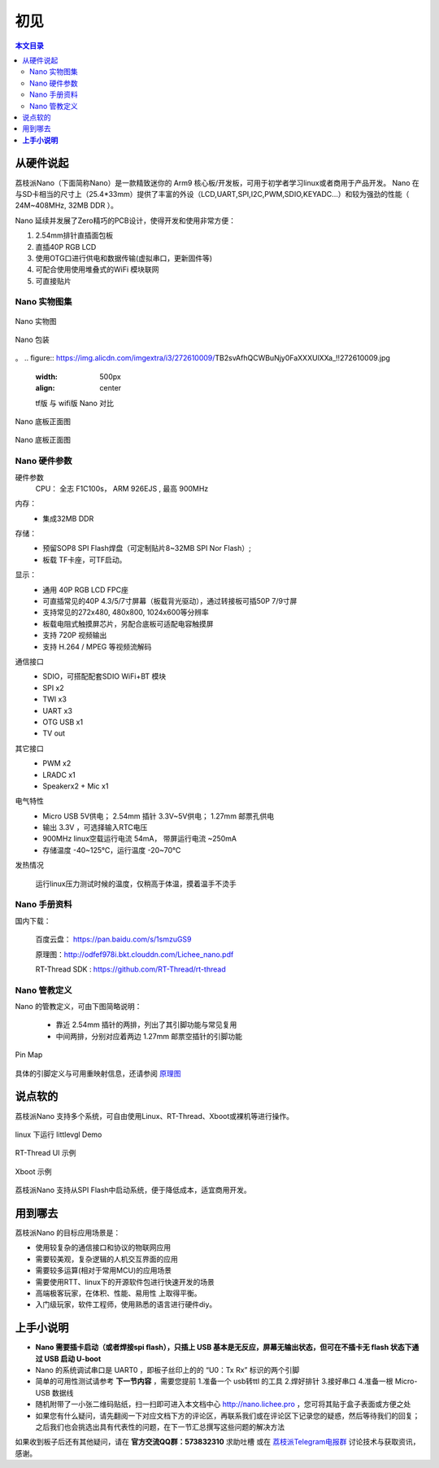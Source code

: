 初见
=====================

.. contents:: 本文目录

从硬件说起
------------------------

荔枝派Nano（下面简称Nano）是一款精致迷你的 Arm9 核心板/开发板，可用于初学者学习linux或者商用于产品开发。 Nano 在与SD卡相当的尺寸上（25.4*33mm）提供了丰富的外设（LCD,UART,SPI,I2C,PWM,SDIO,KEYADC...）和较为强劲的性能（ 24M~408MHz, 32MB DDR ）。

Nano 延续并发展了Zero精巧的PCB设计，使得开发和使用非常方便：

1. 2.54mm排针直插面包板
#. 直插40P RGB LCD
#. 使用OTG口进行供电和数据传输(虚拟串口，更新固件等)
#. 可配合使用使用堆叠式的WiFi 模块联网
#. 可直接贴片

Nano 实物图集
~~~~~~~~~~~~~~~~~~~~~~~~

.. figure:: http://odfef978i.bkt.clouddn.com/thething.png
   :width: 500px
   :align: center

   Nano 实物图

.. figure:: https://img.alicdn.com/imgextra/i2/272610009/TB2ZC3ehH9YBuNjy0FgXXcxcXXa_!!272610009.jpg
   :width: 500px
   :align: center

   Nano 包装
。
.. figure:: https://img.alicdn.com/imgextra/i3/272610009/TB2svAfhQCWBuNjy0FaXXXUlXXa_!!272610009.jpg
   :width: 500px
   :align: center

   tf版 与 wifi版 Nano 对比

.. figure:: https://img.alicdn.com/imgextra/i4/272610009/TB2L22ihQKWBuNjy1zjXXcOypXa_!!272610009.png
   :width: 500px
   :align: center

   Nano 底板正面图

.. figure:: https://img.alicdn.com/imgextra/i1/272610009/TB2NigshNGYBuNjy0FnXXX5lpXa_!!272610009.png
   :width: 500px
   :align: center

   Nano 底板正面图


Nano 硬件参数
~~~~~~~~~~~~~~~~~~~~~~~~

硬件参数
    CPU： 全志 F1C100s， ARM 926EJS , 最高 900MHz

内存： 
    - 集成32MB DDR

存储：
    - 预留SOP8 SPI Flash焊盘（可定制贴片8~32MB SPI Nor Flash）;
    - 板载 TF卡座，可TF启动。

显示：
    - 通用 40P RGB LCD FPC座
    - 可直插常见的40P 4.3/5/7寸屏幕（板载背光驱动），通过转接板可插50P 7/9寸屏
    - 支持常见的272x480, 480x800, 1024x600等分辨率
    - 板载电阻式触摸屏芯片，另配合底板可适配电容触摸屏
    - 支持 720P 视频输出
    - 支持 H.264 / MPEG 等视频流解码

通信接口
    - SDIO，可搭配配套SDIO WiFi+BT 模块
    - SPI x2
    - TWI x3
    - UART x3
    - OTG USB x1
    - TV out

其它接口
    - PWM x2
    - LRADC x1
    - Speakerx2 + Mic x1

电气特性
    - Micro USB 5V供电； 2.54mm 插针 3.3V~5V供电； 1.27mm 邮票孔供电
    - 输出 3.3V ，可选择输入RTC电压
    - 900MHz linux空载运行电流 54mA， 带屏运行电流 ~250mA
    - 存储温度 -40~125℃，运行温度 -20~70℃

发热情况
    .. figure:: https://img.alicdn.com/imgextra/i4/272610009/TB29Aj_hH1YBuNjSszhXXcUsFXa_!!272610009.jpg
        :width: 500px
        :align: center

        运行linux压力测试时候的温度，仅稍高于体温，摸着温手不烫手

Nano 手册资料
~~~~~~~~~~~~~~~~~~~~~~~~

国内下载： 

    百度云盘： https://pan.baidu.com/s/1smzuGS9

    原理图：http://odfef978i.bkt.clouddn.com/Lichee_nano.pdf

    RT-Thread SDK : https://github.com/RT-Thread/rt-thread


Nano 管教定义
~~~~~~~~~~~~~~~~~~~~~~~~

Nano 的管教定义，可由下图简略说明：

   - 靠近 2.54mm 插针的两排，列出了其引脚功能与常见复用
   - 中间两排，分别对应着两边 1.27mm 邮票空插针的引脚功能

.. figure:: http://odfef978i.bkt.clouddn.com/Pin%20Map.png
   :width: 500px
   :align: center
  
   Pin Map

具体的引脚定义与可用重映射信息，还请参阅 `原理图 <http://odfef978i.bkt.clouddn.com/Lichee_nano.pdf>`_

说点软的
------------------------

荔枝派Nano 支持多个系统，可自由使用Linux、RT-Thread、Xboot或裸机等进行操作。

.. figure:: https://img.alicdn.com/imgextra/i4/272610009/TB29Aj_hH1YBuNjSszhXXcUsFXa_!!272610009.jpg
   :width: 500px
   :align: center

   linux 下运行 littlevgl Demo

.. figure:: https://img.alicdn.com/imgextra/i3/272610009/TB274cjbY3nBKNjSZFMXXaUSFXa_!!272610009.jpg
   :width: 500px
   :align: center

   RT-Thread UI 示例

.. figure:: https://img.alicdn.com/imgextra/i4/272610009/TB2D2Y7hH1YBuNjSszhXXcUsFXa_!!272610009.jpg
   :width: 500px
   :align: center

   Xboot 示例

荔枝派Nano 支持从SPI Flash中启动系统，便于降低成本，适宜商用开发。

用到哪去
------------------------

荔枝派Nano 的目标应用场景是：

- 使用较复杂的通信接口和协议的物联网应用
- 需要较美观，复杂逻辑的人机交互界面的应用
- 需要较多运算(相对于常用MCU)的应用场景
- 需要使用RTT、linux下的开源软件包进行快速开发的场景
- 高端极客玩家，在体积、性能、易用性 上取得平衡。
- 入门级玩家，软件工程师，使用熟悉的语言进行硬件diy。

**上手小说明**
-----------------------------

- **Nano 需要插卡启动（或者焊接spi flash），只插上 USB 基本是无反应，屏幕无输出状态，但可在不插卡无 flash 状态下通过 USB 启动 U-boot**
- Nano 的系统调试串口是 UART0 ，即板子丝印上的的 “U0：Tx Rx” 标识的两个引脚
- 简单的可用性测试请参考 **下一节内容** ，需要您提前 1.准备一个 usb转ttl 的工具 2.焊好排针 3.接好串口 4.准备一根 Micro-USB 数据线
- 随机附带了一小张二维码贴纸，扫一扫即可进入本文档中心 http://nano.lichee.pro ，您可将其贴于盒子表面或方便之处
- 如果您有什么疑问，请先翻阅一下对应文档下方的评论区，再联系我们或在评论区下记录您的疑惑，然后等待我们的回复；之后我们也会挑选出具有代表性的问题，在下一节汇总撰写这些问题的解决方法

如果收到板子后还有其他疑问，请在 **官方交流QQ群：573832310** 求助吐槽 或在 `荔枝派Telegram电报群 <https://t.me/joinchat/HH5CKkoLTnnxtdIl2U1Psg>`_ 讨论技术与获取资讯，感谢。
